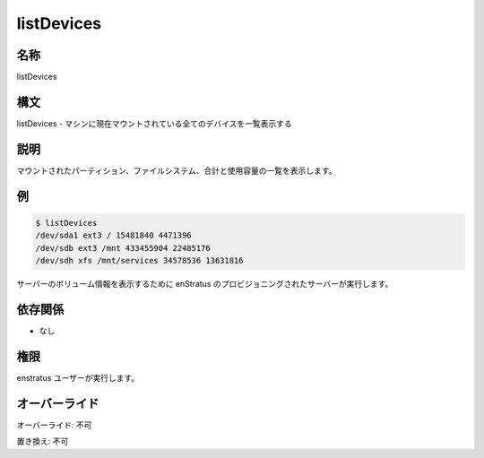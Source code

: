 listDevices
-----------

..
    name
    ~~~~

名称
~~~~

listDevices

..
    Synopsis
    ~~~~~~~~

構文
~~~~

..
    listDevices - List all devices currently mounted for the machine

listDevices - マシンに現在マウントされている全てのデバイスを一覧表示する

..
    Description
    ~~~~~~~~~~~

説明
~~~~

..
    Print a list of mounted partitions, file system, total and used capacity.

マウントされたパーティション、ファイルシステム、合計と使用容量の一覧を表示します。

..
    Examples
    ~~~~~~~~

例
~~

.. code-block:: sh

	$ listDevices
	/dev/sda1 ext3 / 15481840 4471396
	/dev/sdb ext3 /mnt 433455904 22485176
	/dev/sdh xfs /mnt/services 34578536 13631816

..
    Invocation
    ~~~~~~~~~~

..
    It is called by the enstratus provisioning server to display information about the server volumes

サーバーのボリューム情報を表示するために enStratus のプロビジョニングされたサーバーが実行します。

依存関係
~~~~~~~~

..
    * None

* なし

..
    Permission
    ~~~~~~~~~~

権限
~~~~

..
    It is called by the enstratus user.

enstratus ユーザーが実行します。

..
    Overrides
    ~~~~~~~~~

オーバーライド
~~~~~~~~~~~~~~

..
    Override: No

オーバーライド: 不可

..
    Replace: No

置き換え: 不可
